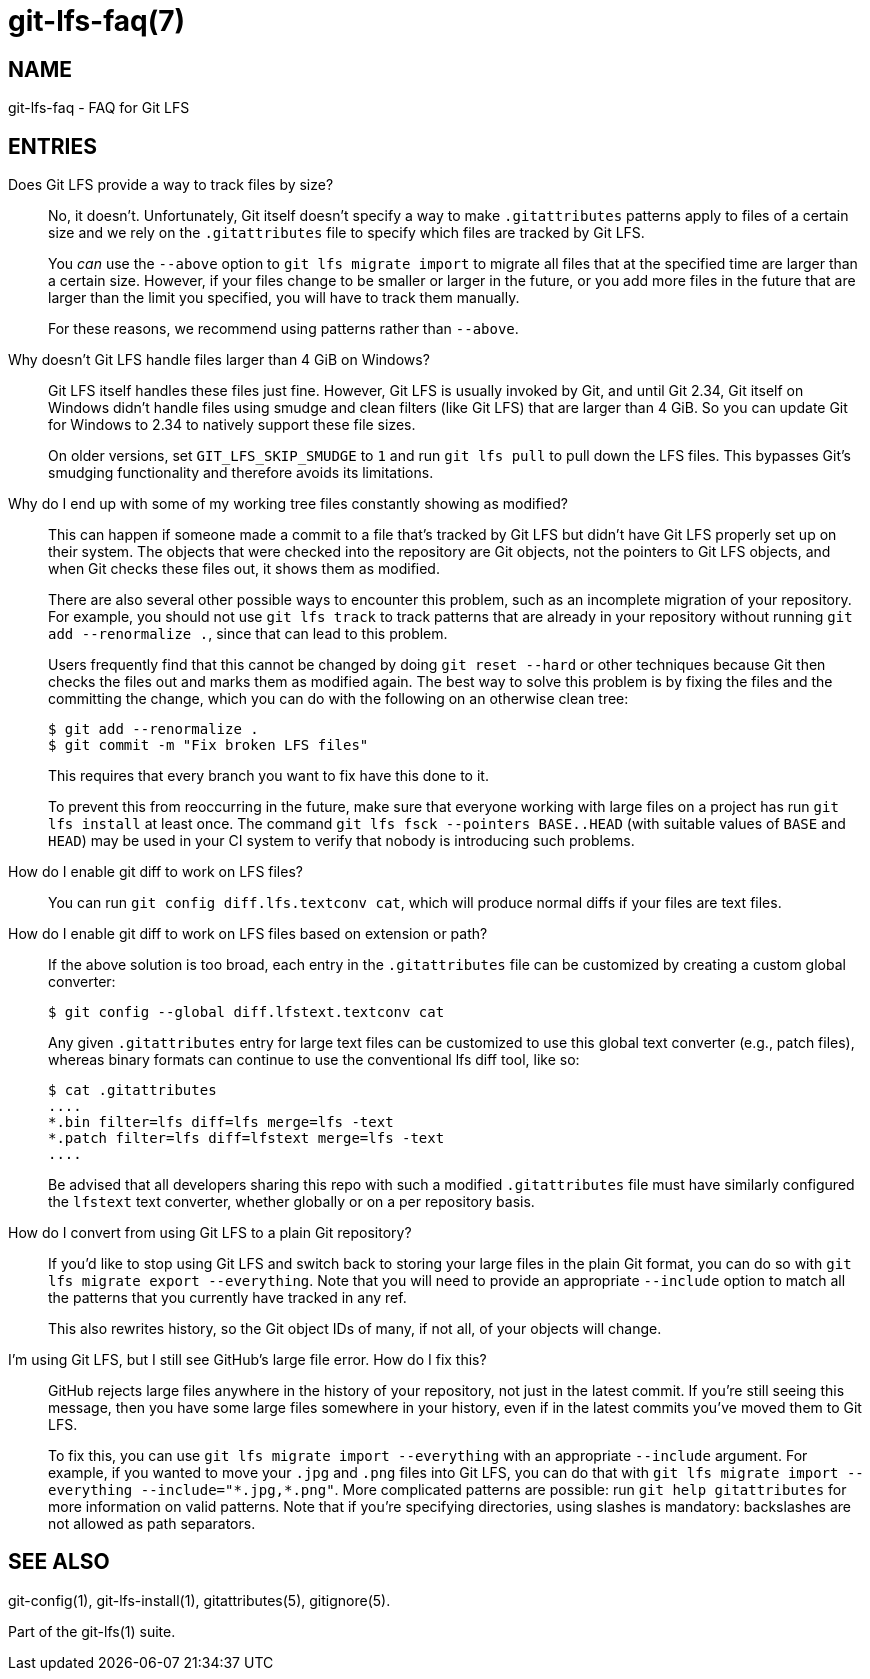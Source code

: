 = git-lfs-faq(7)

== NAME

git-lfs-faq - FAQ for Git LFS

== ENTRIES

Does Git LFS provide a way to track files by size?::
  No, it doesn't.  Unfortunately, Git itself doesn't specify a way to make
  `.gitattributes` patterns apply to files of a certain size and we rely on
  the `.gitattributes` file to specify which files are tracked by Git LFS.
+
You _can_ use the `--above` option to `git lfs migrate import` to migrate
all files that at the specified time are larger than a certain size.  However,
if your files change to be smaller or larger in the future, or you add more
files in the future that are larger than the limit you specified, you will have
to track them manually.
+
For these reasons, we recommend using patterns rather than `--above`.

Why doesn't Git LFS handle files larger than 4 GiB on Windows?::
  Git LFS itself handles these files just fine.  However, Git LFS is usually
  invoked by Git, and until Git 2.34, Git itself on Windows didn't handle files
  using smudge and clean filters (like Git LFS) that are larger than 4 GiB.
  So you can update Git for Windows to 2.34 to natively support these file sizes.
+
On older versions, set `GIT_LFS_SKIP_SMUDGE` to `1` and run `git lfs pull`
to pull down the LFS files.  This bypasses Git's smudging functionality
and therefore avoids its limitations.

Why do I end up with some of my working tree files constantly showing as modified?::
  This can happen if someone made a commit to a file that's tracked by Git LFS
  but didn't have Git LFS properly set up on their system.  The objects that
  were checked into the repository are Git objects, not the pointers to Git LFS
  objects, and when Git checks these files out, it shows them as modified.
+
There are also several other possible ways to encounter this problem, such as an
incomplete migration of your repository.  For example, you should not use `git
lfs track` to track patterns that are already in your repository without running
`git add --renormalize .`, since that can lead to this problem.
+
Users frequently find that this cannot be changed by doing `git reset --hard` or
other techniques because Git then checks the files out and marks them as
modified again.  The best way to solve this problem is by fixing the files and
the committing the change, which you can do with the following on an otherwise
clean tree:
+
[source,shell-session]
----
$ git add --renormalize .
$ git commit -m "Fix broken LFS files"
----
+
This requires that every branch you want to fix have this done to it.
+
To prevent this from reoccurring in the future, make sure that everyone working
with large files on a project has run `git lfs install` at least once.  The
command `git lfs fsck --pointers BASE..HEAD` (with suitable values of `BASE` and
`HEAD`) may be used in your CI system to verify that nobody is introducing such
problems.

How do I enable git diff to work on LFS files?::
  You can run `git config diff.lfs.textconv cat`, which will produce normal
  diffs if your files are text files.

How do I enable git diff to work on LFS files based on extension or path?::
  If the above solution is too broad, each entry in the `.gitattributes` file
  can be customized by creating a custom global converter:
+
[source,shell-session]
----
$ git config --global diff.lfstext.textconv cat
----
+
Any given `.gitattributes` entry for large text files can be customized to use
  this global text converter (e.g., patch files), whereas binary formats can
  continue to use the conventional lfs diff tool, like so:
+
[source,shell-session]
----
$ cat .gitattributes
....
*.bin filter=lfs diff=lfs merge=lfs -text
*.patch filter=lfs diff=lfstext merge=lfs -text
....
----
+
Be advised that all developers sharing this repo with such a modified
`.gitattributes` file must have similarly configured the `lfstext` text
converter, whether globally or on a per repository basis.

How do I convert from using Git LFS to a plain Git repository?::
  If you'd like to stop using Git LFS and switch back to storing your large
  files in the plain Git format, you can do so with `git lfs migrate export
  --everything`.  Note that you will need to provide an appropriate `--include`
  option to match all the patterns that you currently have tracked in any ref.
+
This also rewrites history, so the Git object IDs of many, if not all, of your
objects will change.

I'm using Git LFS, but I still see GitHub's large file error.  How do I fix this?::
  GitHub rejects large files anywhere in the history of your repository, not
  just in the latest commit.  If you're still seeing this message, then you have
  some large files somewhere in your history, even if in the latest commits
  you've moved them to Git LFS.
+
To fix this, you can use `git lfs migrate import --everything` with an
appropriate `--include` argument.  For example, if you wanted to move your
`.jpg` and `.png` files into Git LFS, you can do that with
`git lfs migrate import --everything --include="\*.jpg,*.png"`.  More complicated
patterns are possible: run `git help gitattributes` for more information on
valid patterns.  Note that if you're specifying directories, using slashes is
mandatory: backslashes are not allowed as path separators.

== SEE ALSO

git-config(1), git-lfs-install(1), gitattributes(5), gitignore(5).

Part of the git-lfs(1) suite.
